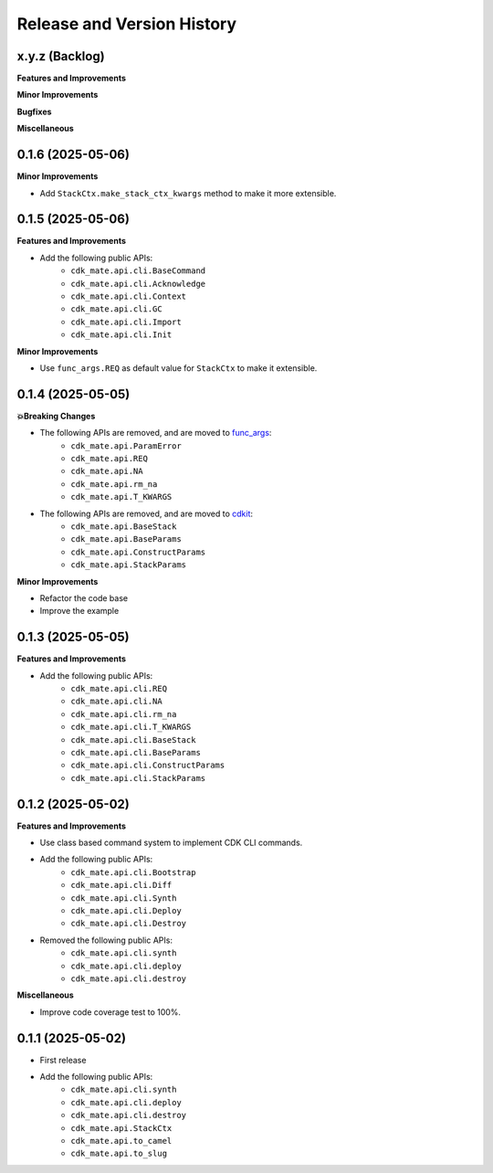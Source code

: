 .. _release_history:

Release and Version History
==============================================================================


x.y.z (Backlog)
~~~~~~~~~~~~~~~~~~~~~~~~~~~~~~~~~~~~~~~~~~~~~~~~~~~~~~~~~~~~~~~~~~~~~~~~~~~~~~
**Features and Improvements**

**Minor Improvements**

**Bugfixes**

**Miscellaneous**


0.1.6 (2025-05-06)
~~~~~~~~~~~~~~~~~~~~~~~~~~~~~~~~~~~~~~~~~~~~~~~~~~~~~~~~~~~~~~~~~~~~~~~~~~~~~~
**Minor Improvements**

- Add ``StackCtx.make_stack_ctx_kwargs`` method to make it more extensible.


0.1.5 (2025-05-06)
~~~~~~~~~~~~~~~~~~~~~~~~~~~~~~~~~~~~~~~~~~~~~~~~~~~~~~~~~~~~~~~~~~~~~~~~~~~~~~
**Features and Improvements**

- Add the following public APIs:
    - ``cdk_mate.api.cli.BaseCommand``
    - ``cdk_mate.api.cli.Acknowledge``
    - ``cdk_mate.api.cli.Context``
    - ``cdk_mate.api.cli.GC``
    - ``cdk_mate.api.cli.Import``
    - ``cdk_mate.api.cli.Init``

**Minor Improvements**

- Use ``func_args.REQ`` as default value for ``StackCtx`` to make it extensible.


0.1.4 (2025-05-05)
~~~~~~~~~~~~~~~~~~~~~~~~~~~~~~~~~~~~~~~~~~~~~~~~~~~~~~~~~~~~~~~~~~~~~~~~~~~~~~
**💥Breaking Changes**

- The following APIs are removed, and are moved to `func_args <https://github.com/MacHu-GWU/func_args-project>`_:
    - ``cdk_mate.api.ParamError``
    - ``cdk_mate.api.REQ``
    - ``cdk_mate.api.NA``
    - ``cdk_mate.api.rm_na``
    - ``cdk_mate.api.T_KWARGS``
- The following APIs are removed, and are moved to `cdkit <https://github.com/MacHu-GWU/cdkit-project>`_:
    - ``cdk_mate.api.BaseStack``
    - ``cdk_mate.api.BaseParams``
    - ``cdk_mate.api.ConstructParams``
    - ``cdk_mate.api.StackParams``

**Minor Improvements**

- Refactor the code base
- Improve the example


0.1.3 (2025-05-05)
~~~~~~~~~~~~~~~~~~~~~~~~~~~~~~~~~~~~~~~~~~~~~~~~~~~~~~~~~~~~~~~~~~~~~~~~~~~~~~
**Features and Improvements**

- Add the following public APIs:
    - ``cdk_mate.api.cli.REQ``
    - ``cdk_mate.api.cli.NA``
    - ``cdk_mate.api.cli.rm_na``
    - ``cdk_mate.api.cli.T_KWARGS``
    - ``cdk_mate.api.cli.BaseStack``
    - ``cdk_mate.api.cli.BaseParams``
    - ``cdk_mate.api.cli.ConstructParams``
    - ``cdk_mate.api.cli.StackParams``


0.1.2 (2025-05-02)
~~~~~~~~~~~~~~~~~~~~~~~~~~~~~~~~~~~~~~~~~~~~~~~~~~~~~~~~~~~~~~~~~~~~~~~~~~~~~~
**Features and Improvements**

- Use class based command system to implement CDK CLI commands.
- Add the following public APIs:
    - ``cdk_mate.api.cli.Bootstrap``
    - ``cdk_mate.api.cli.Diff``
    - ``cdk_mate.api.cli.Synth``
    - ``cdk_mate.api.cli.Deploy``
    - ``cdk_mate.api.cli.Destroy``
- Removed the following public APIs:
    - ``cdk_mate.api.cli.synth``
    - ``cdk_mate.api.cli.deploy``
    - ``cdk_mate.api.cli.destroy``

**Miscellaneous**

- Improve code coverage test to 100%.


0.1.1 (2025-05-02)
~~~~~~~~~~~~~~~~~~~~~~~~~~~~~~~~~~~~~~~~~~~~~~~~~~~~~~~~~~~~~~~~~~~~~~~~~~~~~~
- First release
- Add the following public APIs:
    - ``cdk_mate.api.cli.synth``
    - ``cdk_mate.api.cli.deploy``
    - ``cdk_mate.api.cli.destroy``
    - ``cdk_mate.api.StackCtx``
    - ``cdk_mate.api.to_camel``
    - ``cdk_mate.api.to_slug``
